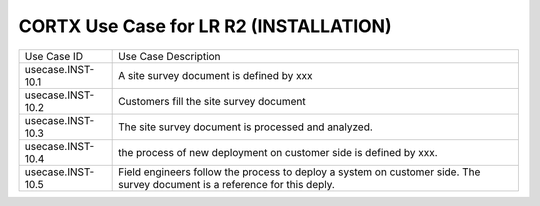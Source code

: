 =======================================
CORTX Use Case for LR R2 (INSTALLATION)
=======================================

+---------------------------+-------------------------------------------------------------------------------+
|Use Case ID                | Use Case Description                                                          |
+---------------------------+-------------------------------------------------------------------------------+
|usecase.INST-10.1          | A site survey document is defined by xxx                                      |
+---------------------------+-------------------------------------------------------------------------------+
|usecase.INST-10.2          | Customers fill the site survey document                                       |
+---------------------------+-------------------------------------------------------------------------------+
|usecase.INST-10.3          | The site survey document is processed and analyzed.                           |
+---------------------------+-------------------------------------------------------------------------------+
|usecase.INST-10.4          | the process of new deployment on customer side is defined by xxx.             |
+---------------------------+-------------------------------------------------------------------------------+
|usecase.INST-10.5          | Field engineers follow the process to deploy a system on customer side.       |
|                           | The survey document is a reference for this deply.                            |
+---------------------------+-------------------------------------------------------------------------------+
